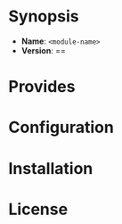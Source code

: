 [[./media/CFEngine Build_logo.png]]
#+:title <module-name>
* Synopsis
- *Name*: =<module-name>=
- *Version*: ==
* Provides
* Configuration
* Installation

* License

